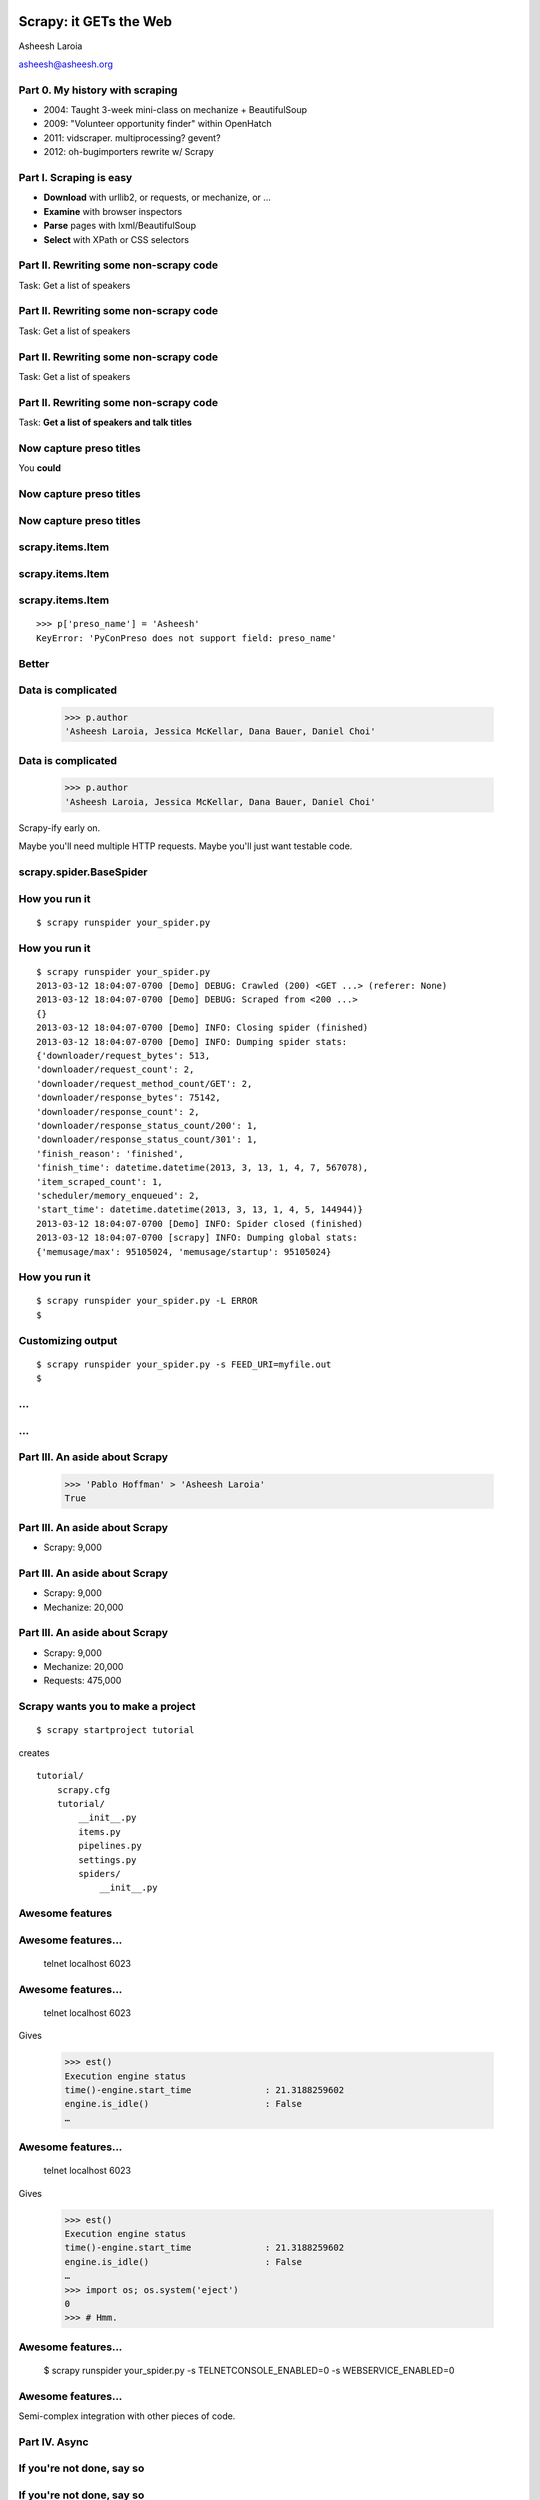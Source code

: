 .. slideconf::
   :theme: single-level

=======================
Scrapy: it GETs the Web
=======================

Asheesh Laroia

asheesh@asheesh.org

Part 0. My history with scraping
================================

* 2004: Taught 3-week mini-class on mechanize + BeautifulSoup

* 2009: "Volunteer opportunity finder" within OpenHatch

* 2011: vidscraper. multiprocessing? gevent?

* 2012: oh-bugimporters rewrite w/ Scrapy

Part I. Scraping is easy
========================

* **Download** with urllib2, or requests, or mechanize, or ...

* **Examine** with browser inspectors

* **Parse** pages with lxml/BeautifulSoup

* **Select** with XPath or CSS selectors

Part II. Rewriting some non-scrapy code
================

Task: Get a list of speakers

Part II. Rewriting some non-scrapy code
================

Task: Get a list of speakers

.. testcode::

   SCHED_PAGE='https://us.pycon.org/2013/schedule/'

Part II. Rewriting some non-scrapy code
================

Task: Get a list of speakers

.. testcode::

   SCHED_PAGE='https://us.pycon.org/2013/schedule/'

   import requests
   import lxml.html

   data = requests.get(SCHED_PAGE)
   parsed = lxml.html.fromstring(data.content)
   print [x.text_content()
          for x in parsed.cssselect('span.speaker')]

Part II. Rewriting some non-scrapy code
================

Task: **Get a list of speakers and talk titles**

.. testcode::

   SCHED_PAGE='https://us.pycon.org/2013/schedule/'

   import requests
   import lxml.html

   data = requests.get(SCHED_PAGE)
   parsed = lxml.html.fromstring(data.content)
   print [x.text_content()
          for x in parsed.cssselect('span.speaker')]

Now capture preso titles
======================================

You **could**

.. testcode::

   def store_datum(author, preso_title):
       pass # actual logic here...

Now capture preso titles
========================

.. testcode::

   def store_datum(author, preso_title):
       pass # actual logic here...

   def main():
       data = requests.get(SCHED_PAGE)
       parsed = lxml.html.fromstring(data.response)
       for speaker_span in parsed.cssselect('span.speaker'):
           text = speaker_span.text_content()
           store_datum(author, preso_title)


Now capture preso titles
========================

.. testcode::

   def store_datum(author, preso_title):
       pass # actual logic here...

   def main():
       data = requests.get(SCHED_PAGE)
       parsed = lxml.html.fromstring(data.response)
       for speaker_span in parsed.cssselect('span.speaker'):
           text = speaker_span.text_content()
           store_datum(author, preso_title)


.. figure:: /_static/failure3.jpg
   :class: fill

scrapy.items.Item
=================

.. testcode::

    class PyConPreso(scrapy.item.Item):
        author = Field()
        preso = Field()

scrapy.items.Item
=================

.. testcode::

    class PyConPreso(scrapy.item.Item):
        author = Field()
        preso = Field()

.. testcode::

    # Similar to...
    {'author': None,
     'preso':  None}

scrapy.items.Item
=================

.. testcode::

    class PyConPreso(scrapy.item.Item):
        author = Field()
        preso = Field()

.. testcode::

    # Similar to...
    {'author': None,
     'preso':  None}

::

   >>> p['preso_name'] = 'Asheesh'
   KeyError: 'PyConPreso does not support field: preso_name'


Better
======

.. testcode::

   def store_datum(author, preso_title):
       pass # actual logic here...

   def get_data():
       # ...
       for speaker_span in parsed.cssselect('span.speaker'):
           preso = None # FIXME
           text = speaker_span.text_content()
	   item = PyConPreso(
               author=text.strip(),
	       preso=store_datum(author, preso_title))
           out_data.append(item)
       return out_data

Data is complicated
===================

   >>> p.author
   'Asheesh Laroia, Jessica McKellar, Dana Bauer, Daniel Choi'

Data is complicated
===================

   >>> p.author
   'Asheesh Laroia, Jessica McKellar, Dana Bauer, Daniel Choi'

Scrapy-ify early on.

Maybe you'll need multiple HTTP requests. Maybe you'll just want
testable code.

scrapy.spider.BaseSpider
========================

.. testcode::

    import lxml.html
    START_URL = '...'

    class PyConSiteSpider(BaseSpider):
        start_urls = [START_URL]

        def parse(self, response):
            parsed = lxml.html.fromstring(
                              response.body_as_unicode)
            slots = parsed.cssselect('span.speaker')
            for speaker in speakers:
                author = None # placeholder
                preso = None  # placeholder
                yield PyConPreso(
		        author=author, preso=preso)

How you run it
==============

::

    $ scrapy runspider your_spider.py


How you run it
==============

::

    $ scrapy runspider your_spider.py
    2013-03-12 18:04:07-0700 [Demo] DEBUG: Crawled (200) <GET ...> (referer: None)
    2013-03-12 18:04:07-0700 [Demo] DEBUG: Scraped from <200 ...>
    {}
    2013-03-12 18:04:07-0700 [Demo] INFO: Closing spider (finished)
    2013-03-12 18:04:07-0700 [Demo] INFO: Dumping spider stats:
    {'downloader/request_bytes': 513,
    'downloader/request_count': 2,
    'downloader/request_method_count/GET': 2,
    'downloader/response_bytes': 75142,
    'downloader/response_count': 2,
    'downloader/response_status_count/200': 1,
    'downloader/response_status_count/301': 1,
    'finish_reason': 'finished',
    'finish_time': datetime.datetime(2013, 3, 13, 1, 4, 7, 567078),
    'item_scraped_count': 1,
    'scheduler/memory_enqueued': 2,
    'start_time': datetime.datetime(2013, 3, 13, 1, 4, 5, 144944)}
    2013-03-12 18:04:07-0700 [Demo] INFO: Spider closed (finished)
    2013-03-12 18:04:07-0700 [scrapy] INFO: Dumping global stats:
    {'memusage/max': 95105024, 'memusage/startup': 95105024}

How you run it
==============

::

    $ scrapy runspider your_spider.py -L ERROR
    $

Customizing output
==================

::

    $ scrapy runspider your_spider.py -s FEED_URI=myfile.out
    $
...
===

.. figure:: /_static/scrapy-diagram-1.png
   :class: fill


...
===

.. figure:: /_static/scrapy-diagram-2.png
   :class: fill

Part III. An aside about Scrapy
===============================

   >>> 'Pablo Hoffman' > 'Asheesh Laroia'
   True

Part III. An aside about Scrapy
===============================

* Scrapy: 9,000

Part III. An aside about Scrapy
===============================

* Scrapy: 9,000

* Mechanize: 20,000

Part III. An aside about Scrapy
===============================

* Scrapy: 9,000

* Mechanize: 20,000

* Requests: 475,000

Scrapy wants you to make a project
==================================

::

  $ scrapy startproject tutorial

creates

::

  tutorial/
      scrapy.cfg
      tutorial/
          __init__.py
          items.py
          pipelines.py
          settings.py
          spiders/
              __init__.py

Awesome features
================

.. figure:: /_static/cloud.png
   :class: fill

Awesome features...
===================

    telnet localhost 6023

Awesome features...
===================

    telnet localhost 6023

Gives

    >>> est()
    Execution engine status
    time()-engine.start_time              : 21.3188259602
    engine.is_idle()                      : False
    …


Awesome features...
===================

    telnet localhost 6023

Gives

    >>> est()
    Execution engine status
    time()-engine.start_time              : 21.3188259602
    engine.is_idle()                      : False
    …
    >>> import os; os.system('eject')
    0
    >>> # Hmm.

Awesome features...
===================

  $ scrapy runspider your_spider.py -s TELNETCONSOLE_ENABLED=0 -s WEBSERVICE_ENABLED=0

Awesome features...
===================

Semi-complex integration with other pieces of code.

Part IV. Async
==============

.. figure:: /_static/asink.jpg
   :class: fill

If you're not done, say so
==========================

.. testcode::

   def parse(response):
       # do some work...

If you're not done, say so
==========================

.. testcode::

   def parse(response):
       # do some work...
       req = request(new_url)
       yield req

If you're not done, say so
==========================

.. testcode::

   def parse(response):
       # do some work...
       req = request(new_url,
                     callback=next_page_handler)
       yield req

   def next_page_handler(response):
       # do some work...
       yield Item()

If you're not done, say so
==========================

.. testcode::

   def parse(response):
       # do some work...
       req = Request(new_url,
                     callback=next_page_handler)
       req.meta['data'] = 'to keep around'
       yield req

   def next_page_handler(response):
       data = response.meta['data'] # pull data out
       # do some work...
       yield Item()

Performance
===========

* Crawl 500 projects' bug trackers:
 * 26 hours

Performance
===========

* Crawl 500 projects' bug trackers:
 * 26 hours

* Add multiprocessing:
 * +1-10 MB * N workers

Performance
===========

* Crawl 500 projects' bug trackers:
 * 26 hours

* Add multiprocessing:
 * +1-10 MB * N workers

* After Scrapy:
 * N=200 simultaneous requests
 * 1 hour 10 min

Part V. Testing
===============

.. testcode::

    class PyConSiteSpider(BaseSpider):
        def parse(self, response):
	    # ...
            for speaker in speakers:
	        # ...
                yield PyConPreso(
		        author=author, preso=preso)

Part V. Testing
===============

.. testcode::

    class PyConSiteSpider(BaseSpider):
        def parse(self, response):
	    # ...
            for speaker in speakers:
	        # ...
                yield PyConPreso(
		        author=author, preso=preso)

test:

.. testcode::

    def test_spider():
        resp = HtmlResponse(url='', body=open('saved-data.html').read())
        spidey = PyconSiteSpider()
        expected = [PyConPreso(author=a, preso=b), ...]
        items = list(spidey.parse(resp))
        assert items == expected

More testing
============

.. testcode::

    def test_spider(self):
        spidey = PyConSiteSpider()
        request_iterable = spider.start_requests()
        url2filename = {'http://example.com/':
                               'path/to/sample.html'}

	expected = [...]

        ar = autoresponse.Autoresponder(
	         url2filename=url2filename,
                 url2errors={})
        items = ar.respond_recursively(request_iterable)

	self.assertEqual(expected, items)

Part VI. Wacky tricks
=====================

A setting for everything
========================

* settings.USER_AGENT

* settings.CONCURRENT_REQUESTS_PER_DOMAIN (= e.g. 1)

* settings.CONCURRENT_REQUEST (= e.g. 800)

* settings.RETRY_ENABLED (= True by default)

* settings.RETRY_TIMES

* settings.RETRY_HTTP_CODES

* Great intro-to-scraping docs

JavaScript
==========

.. testcode::

    import spidermonkey

    def parse(self, response):
       # to get a tag...
       script_content = doc.xpath('//script')[0].text_content()
       # to run the JS...
       r = spidermonkey.Runtime()
       ctx = r.new_context()
       n = cx.eval_script("1 + 2") + 3
       # n == 6


JavaScript
==========

.. testcode::

    import spidermonkey

    def parse(self, response):
       script_content = doc.xpath('//script')[0].text_content() # get tag
       r = spidermonkey.Runtime()
       ctx = r.new_context()
       n = cx.eval_script(script_content) # execute script

    import selenium
    class MySpider(BaseSpider):
        def __init__(self):
            self.browser = selenium.selenium(...) # configure
            self.browser.start() # synchronously launch

	def parse(self, response):
            self.browser.open(response.url) # GET by browser
	    self.browser.select('//ul') # in-browser XPath

Django
======

.. testcode::

   from scrapy.contrib.djangoitem import DjangoItem

Django
======

.. testcode::

   from scrapy.contrib.djangoitem import DjangoItem
   from myapp.models import Poll

   # in scrapy items.py
   class PollItem(DjangoItem):
       django_model = Poll

Django
======

.. testcode::

   from scrapy.contrib.djangoitem import DjangoItem
   from myapp.models import Poll

   # in scrapy items.py
   class PollItem(DjangoItem):
       django_model = Poll

   # in scrapy pipelines.py
   class PollPipeline(object):
       def process_item(self, item, spider):
           item.save()

Django
======

.. testcode::

   from scrapy.contrib.djangoitem import DjangoItem
   from myapp.models import Poll

   # in scrapy items.py
   class PollItem(DjangoItem):
       django_model = Poll

   # in scrapy pipelines.py
   class PollPipeline(object):
       def process_item(self, item, spider):
           item.save()

Or just write a Django management command to deal with the JSON.

Best-case integration
=====================

* Leave your HTTP to Scrapy.

* Impatient? Item Pipeline.

* Patient? Feed Exporter.

Twisted minus Twisted
=====================

.. figure:: /_static/garfield-minus.png
   :class: fill

==================================
Separate requesting and responding
==================================

.. figure:: /_static/take-away.jpg
   :class: fill

Asheesh Laroia

